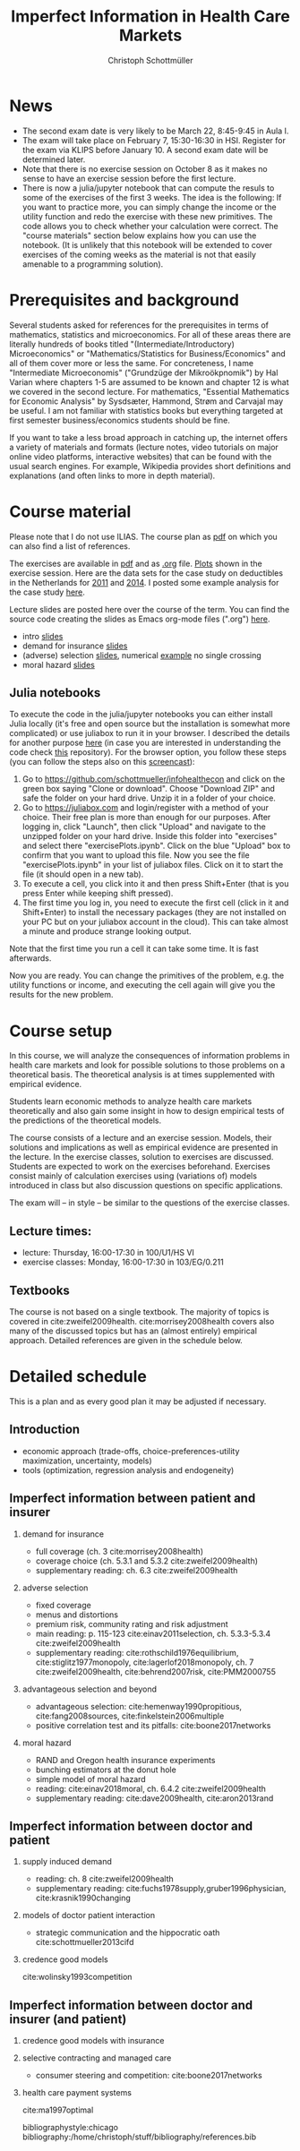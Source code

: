 #+TITLE: Imperfect Information in Health Care Markets
#+AUTHOR: Christoph Schottmüller
#+Options: toc:nil H:2
#+Latex_Header: \usepackage{natbib}

* News
- The second exam date is very likely to be March 22, 8:45-9:45 in Aula I.
- The exam will take place on February 7, 15:30-16:30 in HSI. Register for the exam via KLIPS before January 10. A second exam date will be determined later.
- Note that there is no exercise session on October 8 as it makes no sense to have an exercise session before the first lecture.
- There is now a julia/jupyter notebook that can compute the resuls to some of the exercises of the first 3 weeks. The idea is the following: If you want to practice more, you can simply change the income or the utility function and redo the exercise with these new primitives. The code allows you to check whether your calculation were correct. The "course materials" section below explains how you can use the notebook. (It is unlikely that this notebook will be extended to cover exercises of the coming weeks as the material is not that easily amenable to a programming solution).

* Prerequisites and background
Several students asked for references for the prerequisites in terms of mathematics, statistics and microeconomics. For all of these areas there are literally hundreds of books titled "(Intermediate/Introductory) Microeconomics" or "Mathematics/Statistics for Business/Economics" and all of them cover more or less the same. For concreteness, I name "Intermediate Microeconomis" ("Grundzüge der Mikroökpnomik") by Hal Varian where chapters 1-5 are assumed to be known and chapter 12 is what we covered in the second lecture. For mathematics, "Essential Mathematics for Economic Analysis" by Sysdsæter, Hammond, Strøm and Carvajal may be useful. I am not familiar with statistics books but everything targeted at first semester business/economics students should be fine. 

If you want to take a less broad approach in catching up, the internet offers a variety of materials and formats (lecture notes, video tutorials on major online video platforms, interactive websites) that can be found with the usual search engines. For example, Wikipedia provides short definitions and explanations (and often links to more in depth material). 

* Course material
Please note that I do not use ILIAS. The course plan as [[https://github.com/schottmueller/infohealthecon/files/2437665/plan.pdf][pdf]] on which you can also find a list of references.

The exercises are available in [[https://github.com/schottmueller/infohealthecon/files/2736862/ex.pdf][pdf]] and as [[https://github.com/schottmueller/infohealthecon/blob/master/exercises/ex.org][.org]] file. [[https://github.com/schottmueller/infohealthecon/blob/master/exercises/exercisePlots.ipynb][Plots]] shown in the exercise session. Here are the data sets for the case study on deductibles in the Netherlands for  [[https://www.dropbox.com/s/05rnlf3rsbggy9r/data2011.csv?dl=0][2011]] and [[https://www.dropbox.com/s/2uupso7j89vllof/data2014.csv?dl=0][2014]]. I posted some example analysis for the case study [[https://github.com/schottmueller/infohealthecon/blob/master/data/eigenRisico.org][here]].

Lecture slides are posted here over the course of the term. You can find the source code creating the slides as Emacs org-mode files (".org") [[https://github.com/schottmueller/infohealthecon/tree/master/slides][here]].

- intro [[https://github.com/schottmueller/infohealthecon/files/2467992/intro.pdf][slides]]
- demand for insurance [[https://github.com/schottmueller/infohealthecon/files/2478815/insuranceDemand.pdf][slides]]
- (adverse) selection [[https://github.com/schottmueller/infohealthecon/files/2724228/adverseSelection.pdf][slides]], numerical [[https://github.com/schottmueller/infohealthecon/blob/master/julia/HealthInsuranceNoSingleCrossing.ipynb][example]] no single crossing
- moral hazard [[https://github.com/schottmueller/infohealthecon/files/2769026/moralHazard.pdf][slides]]

** Julia notebooks

To execute the code in the julia/jupyter notebooks you can either install Julia locally (it's free and open source but the installation is somewhat more complicated) or use juliabox to run it in your browser. I described the details for another purpose [[https://github.com/schottmueller/juliaForMicroTheory/blob/master/0.%20Why%2C%20what%20and%20how.ipynb][here]] (in case you are interested in understanding the code check [[https://github.com/schottmueller/juliaForMicroTheory][this]] repository). For the browser option, you follow these steps (you can follow the steps also on this [[https://www.dropbox.com/s/fqh4k9no3fd14s6/Screencast%20from%2011-01-2018%2004%3A11%3A15%20PM.webm?dl=0][screencast]]):

1. Go to [[https://github.com/schottmueller/infohealthecon]] and click on the green box saying "Clone or download". Choose "Download ZIP" and safe the folder on your hard drive. Unzip it in a folder of your choice.
2. Go to [[https://juliabox.com]] and login/register with a method of your choice.  Their free plan is more than enough for our purposes. After logging in, click "Launch", then click "Upload" and navigate to the unzipped folder on your hard drive. Inside this folder into "exercises" and select there "exercisePlots.ipynb". Click on the blue "Upload" box to confirm that you want to upload this file. Now you see the file "exercisePlots.ipynb" in your list of juliabox files. Click on it to start the file (it should open in a new tab).
3. To execute a cell, you click into it and then press Shift+Enter (that is you press Enter while keeping shift pressed).
4. The first time you log in, you need to execute the first cell (click in it and Shift+Enter) to install the necessary packages (they are not installed on your PC but on your juliabox account in the cloud). This can take almost a minute and produce strange looking output.

Note that the first time you run a cell it can take some time. It is fast afterwards.

Now you are ready. You can change the primitives of the problem, e.g. the utility functions or income, and executing the cell again will give you the results for the new problem.


* Course setup 
In this course, we will analyze the consequences of information problems in health care markets and look for possible solutions to those problems on a theoretical basis. The theoretical analysis is at times supplemented with empirical evidence.

Students learn economic methods to analyze health care markets theoretically and also gain some insight in how to design empirical tests of the predictions of the theoretical models. 

The course consists of a lecture and an exercise session. Models, their solutions and implications as well as empirical evidence are presented in the lecture. In the exercise classes, solution to exercises are discussed. Students are expected to work on the exercises beforehand. Exercises consist mainly of calculation exercises using (variations of) models introduced in class but also discussion questions on specific applications. 

The exam will -- in style -- be similar to the questions of the exercise classes.

** Lecture times: 
- lecture: Thursday, 16:00-17:30 in 100/U1/HS VI
- exercise classes: Monday, 16:00-17:30 in 103/EG/0.211

** Textbooks
The course is not based on a single textbook. The majority of topics is covered in cite:zweifel2009health. cite:morrisey2008health covers also many of the discussed topics but has an (almost entirely) empirical approach. Detailed references are given in the schedule below.

* Detailed schedule
This is a plan and as every good plan it may be adjusted if necessary.
** Introduction
- economic approach (trade-offs, choice-preferences-utility maximization, uncertainty, models)
- tools (optimization, regression analysis and endogeneity)
** Imperfect information between patient and insurer
*** demand for insurance
- full coverage (ch. 3 cite:morrisey2008health)
- coverage choice (ch. 5.3.1 and 5.3.2 cite:zweifel2009health) 
- supplementary reading: ch. 6.3 cite:zweifel2009health
*** adverse selection
- fixed coverage 
- menus and distortions 
- premium risk, community rating and risk adjustment 
- main reading: p. 115-123 cite:einav2011selection, ch. 5.3.3-5.3.4 cite:zweifel2009health
- supplementary reading:  cite:rothschild1976equilibrium, cite:stiglitz1977monopoly, cite:lagerlof2018monopoly, ch. 7 cite:zweifel2009health, cite:behrend2007risk, cite:PMM2000755
*** advantageous selection and beyond
- advantageous selection: cite:hemenway1990propitious, cite:fang2008sources, cite:finkelstein2006multiple
- positive correlation test and its pitfalls: cite:boone2017networks

*** moral hazard
- RAND and Oregon health insurance experiments
- bunching estimators at the donut hole
- simple model of moral hazard
- reading: cite:einav2018moral, ch. 6.4.2 cite:zweifel2009health
- supplementary reading: cite:dave2009health, cite:aron2013rand
** Imperfect information between doctor and patient
*** supply induced demand
- reading: ch. 8 cite:zweifel2009health 
- supplementary reading: cite:fuchs1978supply,gruber1996physician, cite:krasnik1990changing
# (also slides Wambach)
*** models of doctor patient interaction
# (slides Wambach)
- strategic communication and the hippocratic oath cite:schottmueller2013cifd
*** credence good models
cite:wolinsky1993competition 
# (slides Wambach)
** Imperfect information between doctor and insurer (and patient)
*** credence good models with insurance
# (slides Wambach)
*** selective contracting and managed care
- consumer steering and competition: cite:boone2017networks

# *** doctor renumeration under a global budget 
# cite:benstetter2006treadmill
*** health care payment systems
cite:ma1997optimal 



bibliographystyle:chicago
bibliography:/home/christoph/stuff/bibliography/references.bib

